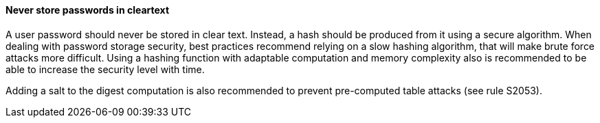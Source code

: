 
==== Never store passwords in cleartext
A user password should never be stored in clear text. Instead, a hash should be
produced from it using a secure algorithm. When dealing with password storage
security, best practices recommend relying on a slow hashing algorithm, that
will make brute force attacks more difficult. Using a hashing function with
adaptable computation and memory complexity also is recommended to be able to
increase the security level with time.

Adding a salt to the digest computation is also recommended to prevent
pre-computed table attacks (see rule S2053).


